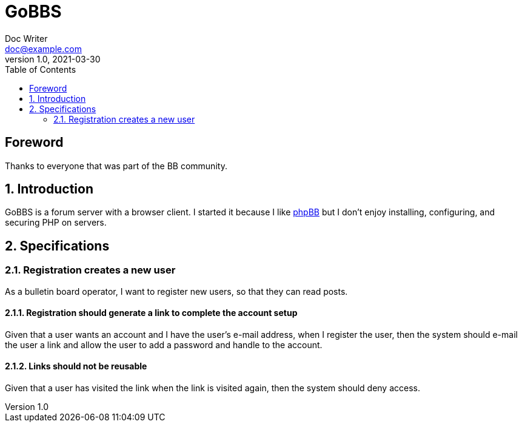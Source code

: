 = GoBBS
Doc Writer <doc@example.com>
v1.0, 2021-03-30
:doctype: book
:sectnums:
:sectnumlevels: 5
:partnums:
:toc: right

:sectnums!:
== Foreword
Thanks to everyone that was part of the BB community.

:sectnums:
== Introduction
GoBBS is a forum server with a browser client.
I started it because I like https://www.phpbb.com/[phpBB]
but I don't enjoy installing, configuring, and securing
PHP on servers.

== Specifications

=== Registration creates a new user
As a bulletin board operator,
I want to register new users,
so that they can read posts.

==== Registration should generate a link to complete the account setup
Given that a user wants an account
and I have the user's e-mail address,
when I register the user,
then the system should e-mail the user a link
and allow the user to add a password and handle to the account.

==== Links should not be reusable
Given that a user has visited the link
when the link is visited again,
then the system should deny access.